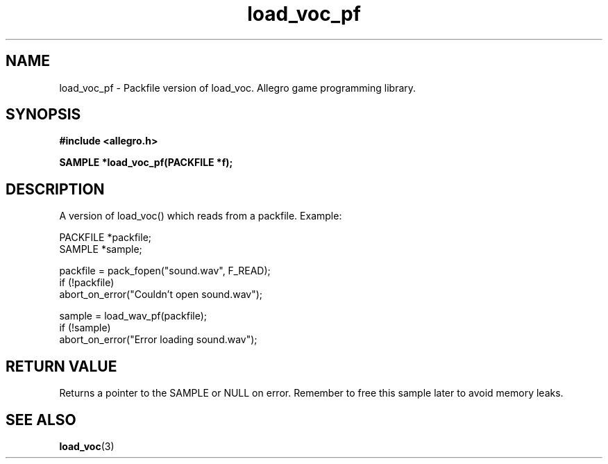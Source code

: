 .\" Generated by the Allegro makedoc utility
.TH load_voc_pf 3 "version 4.4.3" "Allegro" "Allegro manual"
.SH NAME
load_voc_pf \- Packfile version of load_voc. Allegro game programming library.\&
.SH SYNOPSIS
.B #include <allegro.h>

.sp
.B SAMPLE *load_voc_pf(PACKFILE *f);
.SH DESCRIPTION
A version of load_voc() which reads from a packfile. Example:

.nf
   PACKFILE *packfile;
   SAMPLE *sample;
   
   packfile = pack_fopen("sound.wav", F_READ);
   if (!packfile)
      abort_on_error("Couldn't open sound.wav");
   
   sample = load_wav_pf(packfile);
   if (!sample)
      abort_on_error("Error loading sound.wav");
.fi
.SH "RETURN VALUE"
Returns a pointer to the SAMPLE or NULL on error. Remember to free this
sample later to avoid memory leaks.

.SH SEE ALSO
.BR load_voc (3)

